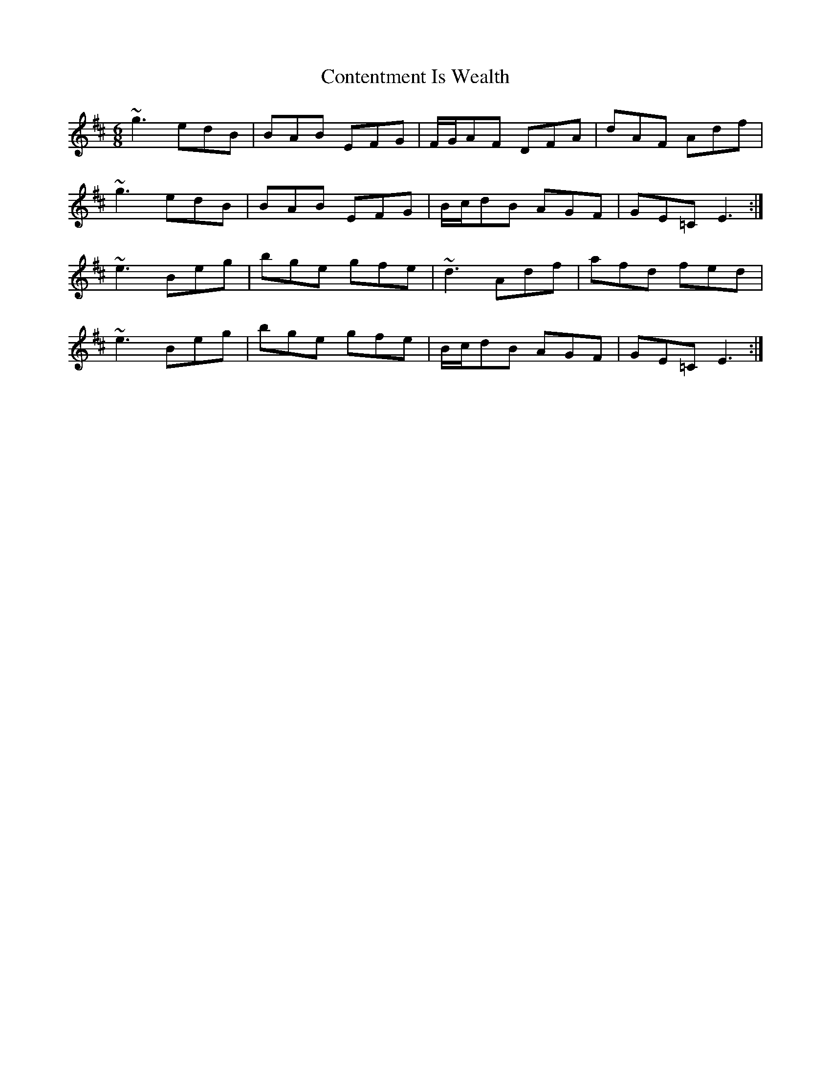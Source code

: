 X: 8094
T: Contentment Is Wealth
R: jig
M: 6/8
K: Edorian
~g3 edB|BAB EFG|F/G/AF DFA|dAF Adf|
~g3 edB|BAB EFG|B/c/dB AGF|GE=C E3:|
~e3 Beg|bge gfe|~d3 Adf|afd fed|
~e3 Beg|bge gfe|B/c/dB AGF|GE=C E3:|

